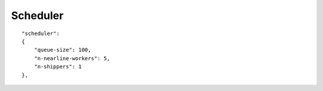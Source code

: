 Scheduler
=========

::

    "scheduler":
    {
        "queue-size": 100,
        "n-nearline-workers": 5,
        "n-shippers": 1
    },
